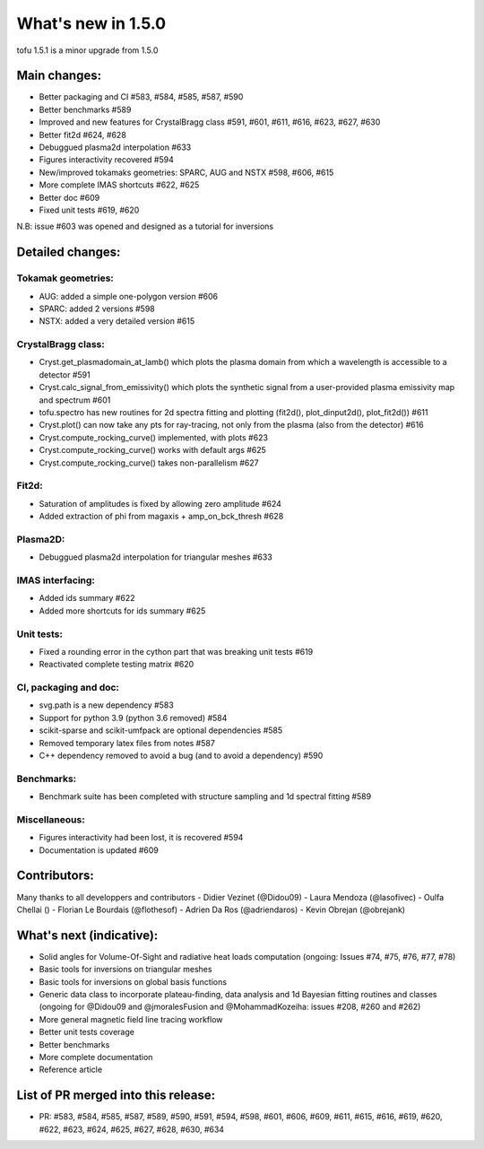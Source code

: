 ====================
What's new in 1.5.0
====================

tofu 1.5.1 is a minor upgrade from 1.5.0


Main changes:
=============

- Better packaging and CI #583, #584, #585, #587, #590
- Better benchmarks #589
- Improved and new features for CrystalBragg class #591, #601, #611, #616, #623, #627, #630
- Better fit2d #624, #628
- Debuggued plasma2d interpolation #633
- Figures interactivity recovered #594
- New/improved tokamaks geometries: SPARC, AUG and NSTX #598, #606, #615
- More complete IMAS shortcuts #622, #625
- Better doc #609
- Fixed unit tests #619, #620

N.B: issue #603 was opened and designed as a tutorial for inversions


Detailed changes:
=================


Tokamak geometries:
~~~~~~~~~~~~~~~~~~~
- AUG: added a simple one-polygon version #606
- SPARC: added 2 versions #598
- NSTX: added a very detailed version #615

CrystalBragg class:
~~~~~~~~~~~~~~~~~~~
- Cryst.get_plasmadomain_at_lamb() which plots the plasma domain from which a wavelength is accessible to a detector #591
- Cryst.calc_signal_from_emissivity() which plots the synthetic signal from a user-provided plasma emissivity map and spectrum #601
- tofu.spectro has new routines for 2d spectra fitting and plotting (fit2d(), plot_dinput2d(), plot_fit2d()) #611
- Cryst.plot() can now take any pts for ray-tracing, not only from the plasma (also from the detector) #616
- Cryst.compute_rocking_curve() implemented, with plots #623
- Cryst.compute_rocking_curve() works with default args #625
- Cryst.compute_rocking_curve() takes non-parallelism #627

Fit2d:
~~~~~~
- Saturation of amplitudes is fixed by allowing zero amplitude #624
- Added extraction of phi from magaxis + amp_on_bck_thresh #628

Plasma2D:
~~~~~~~~~
- Debuggued plasma2d interpolation for triangular meshes #633

IMAS interfacing:
~~~~~~~~~~~~~~~~~
- Added ids summary #622
- Added more shortcuts for ids summary #625

Unit tests:
~~~~~~~~~~~
- Fixed a rounding error in the cython part that was breaking unit tests #619
- Reactivated complete testing matrix #620

CI, packaging and doc:
~~~~~~~~~~~~~~~~~~~~~~
- svg.path is a new dependency #583
- Support for python 3.9 (python 3.6 removed) #584
- scikit-sparse and scikit-umfpack are optional dependencies #585
- Removed temporary latex files from notes #587
- C++ dependency removed to avoid a bug (and to avoid a dependency) #590

Benchmarks:
~~~~~~~~~~~
- Benchmark suite has been completed with structure sampling and 1d spectral fitting #589

Miscellaneous:
~~~~~~~~~~~~~~
- Figures interactivity had been lost, it is recovered #594
- Documentation is updated #609

Contributors:
=============
Many thanks to all developpers and contributors
- Didier Vezinet (@Didou09)
- Laura Mendoza (@lasofivec)
- Oulfa Chellai ()
- Florian Le Bourdais (@flothesof)
- Adrien Da Ros (@adriendaros)
- Kevin Obrejan (@obrejank)

What's next (indicative):
=========================
- Solid angles for Volume-Of-Sight and radiative heat loads computation (ongoing: Issues #74, #75, #76, #77, #78)
- Basic tools for inversions on triangular meshes
- Basic tools for inversions on global basis functions
- Generic data class to incorporate plateau-finding, data analysis and 1d Bayesian fitting routines and classes (ongoing for @Didou09 and @jmoralesFusion and @MohammadKozeiha: issues #208, #260 and #262)
- More general magnetic field line tracing workflow
- Better unit tests coverage
- Better benchmarks
- More complete documentation
- Reference article

List of PR merged into this release:
====================================
- PR: #583, #584, #585, #587, #589, #590, #591, #594, #598, #601, #606, #609, #611, #615, #616, #619, #620, #622, #623, #624, #625, #627, #628, #630, #634
